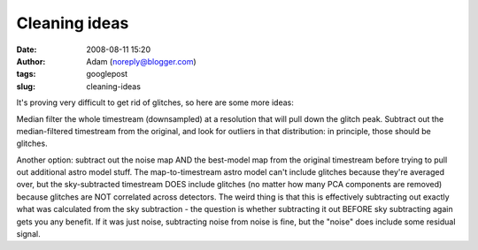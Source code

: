 Cleaning ideas
##############
:date: 2008-08-11 15:20
:author: Adam (noreply@blogger.com)
:tags: googlepost
:slug: cleaning-ideas

It's proving very difficult to get rid of glitches, so here are some
more ideas:

Median filter the whole timestream (downsampled) at a resolution that
will pull down the glitch peak. Subtract out the median-filtered
timestream from the original, and look for outliers in that
distribution: in principle, those should be glitches.

Another option: subtract out the noise map AND the best-model map from
the original timestream before trying to pull out additional astro model
stuff. The map-to-timestream astro model can't include glitches because
they're averaged over, but the sky-subtracted timestream DOES include
glitches (no matter how many PCA components are removed) because
glitches are NOT correlated across detectors. The weird thing is that
this is effectively subtracting out exactly what was calculated from the
sky subtraction - the question is whether subtracting it out BEFORE sky
subtracting again gets you any benefit. If it was just noise,
subtracting noise from noise is fine, but the "noise" does include some
residual signal.

